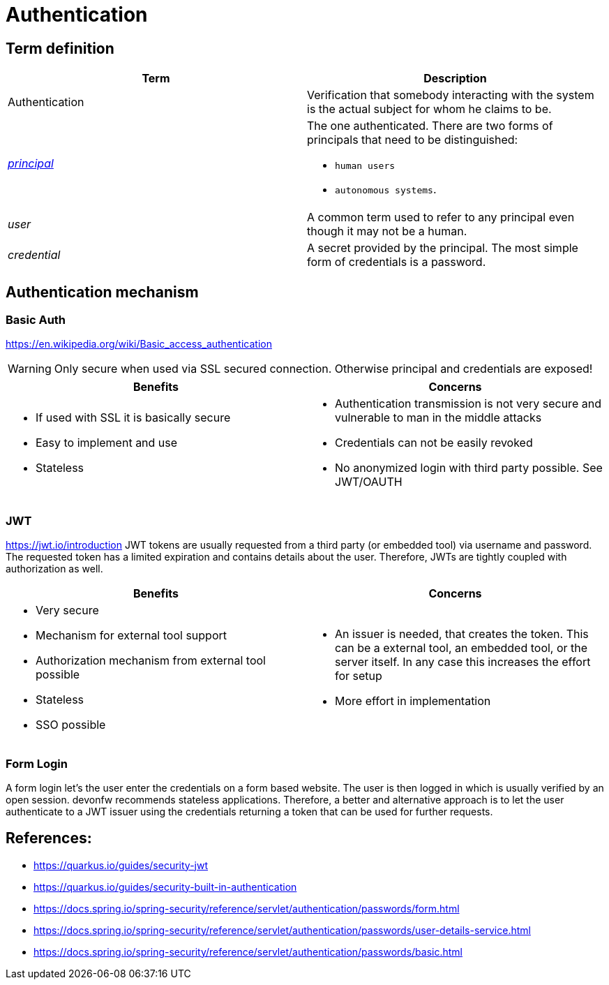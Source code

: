 = Authentication

== Term definition
|===
| Term | Description

| Authentication 
| Verification that somebody interacting with the system is the actual subject for whom he claims to be.

| http://docs.oracle.com/javase/7/docs/api/java/security/Principal.html[_principal_]
a| The one authenticated.  
There are two forms of principals that need to be distinguished: 

* `human users`
* `autonomous systems`. 

| _user_ 
| A common term used to refer to any principal even though it may not be a human. 

| _credential_ 
| A secret provided by the principal. 
The most simple form of credentials is a password.

|===

== Authentication mechanism

=== Basic Auth
https://en.wikipedia.org/wiki/Basic_access_authentication

WARNING: Only secure when used via SSL secured connection. Otherwise principal and credentials are exposed!

|===
| Benefits | Concerns

a|
* If used with SSL it is basically secure
* Easy to implement and use
* Stateless

a|
* Authentication transmission is not very secure and vulnerable to man in the middle attacks
* Credentials can not be easily revoked
* No anonymized login with third party possible. See JWT/OAUTH

|===

=== JWT
https://jwt.io/introduction
JWT tokens are usually requested from a third party (or embedded tool) via username and password. 
The requested token has a limited expiration and contains details about the user.
Therefore, JWTs are tightly coupled with authorization as well.

|===
| Benefits | Concerns

a|
* Very secure
* Mechanism for external tool support
* Authorization mechanism from external tool possible
* Stateless
* SSO possible

a|
* An issuer is needed, that creates the token. 
This can be a external tool, an embedded tool, or the server itself. 
In any case this increases the effort for setup
* More effort in implementation

|===


=== Form Login

A form login let's the user enter the credentials on a form based website. 
The user is then logged in which is usually verified by an open session.
devonfw recommends stateless applications.
Therefore, a better and alternative approach is to let the user authenticate to a JWT issuer using the credentials returning a token that can be used for further requests.

== References:
* https://quarkus.io/guides/security-jwt
* https://quarkus.io/guides/security-built-in-authentication
* https://docs.spring.io/spring-security/reference/servlet/authentication/passwords/form.html
* https://docs.spring.io/spring-security/reference/servlet/authentication/passwords/user-details-service.html
* https://docs.spring.io/spring-security/reference/servlet/authentication/passwords/basic.html
